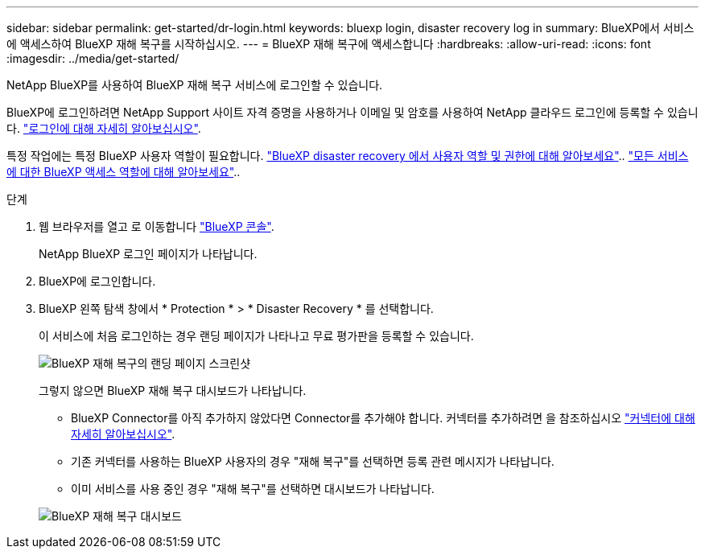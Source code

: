 ---
sidebar: sidebar 
permalink: get-started/dr-login.html 
keywords: bluexp login, disaster recovery log in 
summary: BlueXP에서 서비스에 액세스하여 BlueXP 재해 복구를 시작하십시오. 
---
= BlueXP 재해 복구에 액세스합니다
:hardbreaks:
:allow-uri-read: 
:icons: font
:imagesdir: ../media/get-started/


[role="lead"]
NetApp BlueXP를 사용하여 BlueXP 재해 복구 서비스에 로그인할 수 있습니다.

BlueXP에 로그인하려면 NetApp Support 사이트 자격 증명을 사용하거나 이메일 및 암호를 사용하여 NetApp 클라우드 로그인에 등록할 수 있습니다. https://docs.netapp.com/us-en/cloud-manager-setup-admin/task-logging-in.html["로그인에 대해 자세히 알아보십시오"^].

특정 작업에는 특정 BlueXP 사용자 역할이 필요합니다. link:../reference/dr-reference-roles.html["BlueXP disaster recovery 에서 사용자 역할 및 권한에 대해 알아보세요"].. https://docs.netapp.com/us-en/bluexp-setup-admin/reference-iam-predefined-roles.html["모든 서비스에 대한 BlueXP 액세스 역할에 대해 알아보세요"^]..

.단계
. 웹 브라우저를 열고 로 이동합니다 https://console.bluexp.netapp.com/["BlueXP 콘솔"^].
+
NetApp BlueXP 로그인 페이지가 나타납니다.

. BlueXP에 로그인합니다.
. BlueXP 왼쪽 탐색 창에서 * Protection * > * Disaster Recovery * 를 선택합니다.
+
이 서비스에 처음 로그인하는 경우 랜딩 페이지가 나타나고 무료 평가판을 등록할 수 있습니다.

+
image:draas-landing4-free-trial.png["BlueXP 재해 복구의 랜딩 페이지 스크린샷"]

+
그렇지 않으면 BlueXP 재해 복구 대시보드가 나타납니다.

+
** BlueXP Connector를 아직 추가하지 않았다면 Connector를 추가해야 합니다. 커넥터를 추가하려면 을 참조하십시오 https://docs.netapp.com/us-en/bluexp-setup-admin/concept-connectors.html["커넥터에 대해 자세히 알아보십시오"^].
** 기존 커넥터를 사용하는 BlueXP 사용자의 경우 "재해 복구"를 선택하면 등록 관련 메시지가 나타납니다.
** 이미 서비스를 사용 중인 경우 "재해 복구"를 선택하면 대시보드가 나타납니다.


+
image:dr-dashboard.png["BlueXP 재해 복구 대시보드"]


